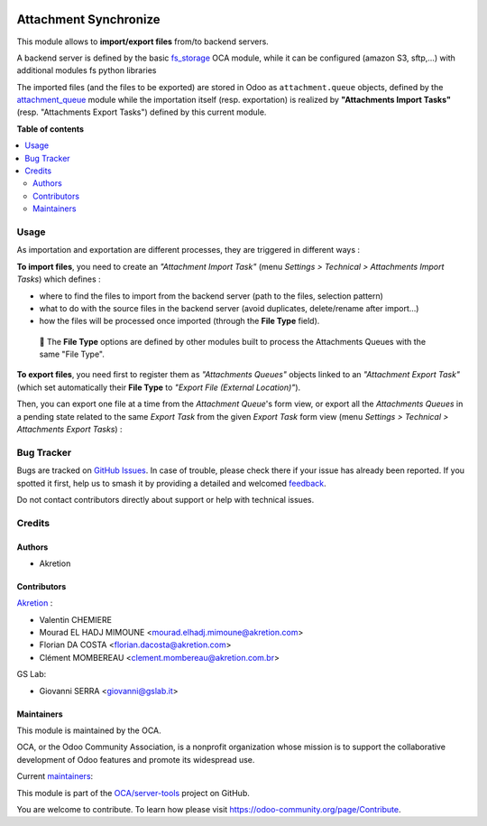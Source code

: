 .. image:: https://odoo-community.org/readme-banner-image
   :target: https://odoo-community.org/get-involved?utm_source=readme
   :alt: Odoo Community Association

======================
Attachment Synchronize
======================

.. 
   !!!!!!!!!!!!!!!!!!!!!!!!!!!!!!!!!!!!!!!!!!!!!!!!!!!!
   !! This file is generated by oca-gen-addon-readme !!
   !! changes will be overwritten.                   !!
   !!!!!!!!!!!!!!!!!!!!!!!!!!!!!!!!!!!!!!!!!!!!!!!!!!!!
   !! source digest: sha256:02fe497de6c4d29890b21270e542996ea2f568271626641cdfe822b23be9a168
   !!!!!!!!!!!!!!!!!!!!!!!!!!!!!!!!!!!!!!!!!!!!!!!!!!!!

.. |badge1| image:: https://img.shields.io/badge/maturity-Beta-yellow.png
    :target: https://odoo-community.org/page/development-status
    :alt: Beta
.. |badge2| image:: https://img.shields.io/badge/license-AGPL--3-blue.png
    :target: http://www.gnu.org/licenses/agpl-3.0-standalone.html
    :alt: License: AGPL-3
.. |badge3| image:: https://img.shields.io/badge/github-OCA%2Fserver--tools-lightgray.png?logo=github
    :target: https://github.com/OCA/server-tools/tree/18.0/attachment_synchronize
    :alt: OCA/server-tools
.. |badge4| image:: https://img.shields.io/badge/weblate-Translate%20me-F47D42.png
    :target: https://translation.odoo-community.org/projects/server-tools-18-0/server-tools-18-0-attachment_synchronize
    :alt: Translate me on Weblate
.. |badge5| image:: https://img.shields.io/badge/runboat-Try%20me-875A7B.png
    :target: https://runboat.odoo-community.org/builds?repo=OCA/server-tools&target_branch=18.0
    :alt: Try me on Runboat

|badge1| |badge2| |badge3| |badge4| |badge5|

This module allows to **import/export files** from/to backend servers.

A backend server is defined by the basic
`fs_storage <https://github.com/OCA/storage/tree/16.0/fs_storage>`__ OCA
module, while it can be configured (amazon S3, sftp,...) with additional
modules fs python libraries

The imported files (and the files to be exported) are stored in Odoo as
``attachment.queue`` objects, defined by the
`attachment_queue <https://github.com/OCA/server-tools/tree/16.0/attachment_queue>`__
module while the importation itself (resp. exportation) is realized by
**"Attachments Import Tasks"** (resp. "Attachments Export Tasks")
defined by this current module.

**Table of contents**

.. contents::
   :local:

Usage
=====

As importation and exportation are different processes, they are
triggered in different ways :

**To import files**, you need to create an *"Attachment Import Task"*
(menu *Settings > Technical > Attachments Import Tasks*) which defines :

- where to find the files to import from the backend server (path to the
  files, selection pattern)
- what to do with the source files in the backend server (avoid
  duplicates, delete/rename after import...)
- how the files will be processed once imported (through the **File
  Type** field).

|image|

   🔎 The **File Type** options are defined by other modules built to
   process the Attachments Queues with the same "File Type".

**To export files**, you need first to register them as *"Attachments
Queues"* objects linked to an *"Attachment Export Task"* (which set
automatically their **File Type** to *"Export File (External
Location)"*).

Then, you can export one file at a time from the *Attachment Queue*'s
form view, or export all the *Attachments Queues* in a pending state
related to the same *Export Task* from the given *Export Task* form view
(menu *Settings > Technical > Attachments Export Tasks*) :

|image1|

.. |image| image:: https://raw.githubusercontent.com/OCA/server-tools/18.0/attachment_synchronize/static/description/import_task.png
.. |image1| image:: https://raw.githubusercontent.com/OCA/server-tools/18.0/attachment_synchronize/static/description/export_task.png

Bug Tracker
===========

Bugs are tracked on `GitHub Issues <https://github.com/OCA/server-tools/issues>`_.
In case of trouble, please check there if your issue has already been reported.
If you spotted it first, help us to smash it by providing a detailed and welcomed
`feedback <https://github.com/OCA/server-tools/issues/new?body=module:%20attachment_synchronize%0Aversion:%2018.0%0A%0A**Steps%20to%20reproduce**%0A-%20...%0A%0A**Current%20behavior**%0A%0A**Expected%20behavior**>`_.

Do not contact contributors directly about support or help with technical issues.

Credits
=======

Authors
-------

* Akretion

Contributors
------------

`Akretion <https://www.akretion.com/>`__ :

- Valentin CHEMIERE
- Mourad EL HADJ MIMOUNE <mourad.elhadj.mimoune@akretion.com>
- Florian DA COSTA <florian.dacosta@akretion.com>
- Clément MOMBEREAU <clement.mombereau@akretion.com.br>

GS Lab:

- Giovanni SERRA <giovanni@gslab.it>

Maintainers
-----------

This module is maintained by the OCA.

.. image:: https://odoo-community.org/logo.png
   :alt: Odoo Community Association
   :target: https://odoo-community.org

OCA, or the Odoo Community Association, is a nonprofit organization whose
mission is to support the collaborative development of Odoo features and
promote its widespread use.

.. |maintainer-florian-dacosta| image:: https://github.com/florian-dacosta.png?size=40px
    :target: https://github.com/florian-dacosta
    :alt: florian-dacosta
.. |maintainer-sebastienbeau| image:: https://github.com/sebastienbeau.png?size=40px
    :target: https://github.com/sebastienbeau
    :alt: sebastienbeau
.. |maintainer-GSLabIt| image:: https://github.com/GSLabIt.png?size=40px
    :target: https://github.com/GSLabIt
    :alt: GSLabIt
.. |maintainer-bealdav| image:: https://github.com/bealdav.png?size=40px
    :target: https://github.com/bealdav
    :alt: bealdav

Current `maintainers <https://odoo-community.org/page/maintainer-role>`__:

|maintainer-florian-dacosta| |maintainer-sebastienbeau| |maintainer-GSLabIt| |maintainer-bealdav| 

This module is part of the `OCA/server-tools <https://github.com/OCA/server-tools/tree/18.0/attachment_synchronize>`_ project on GitHub.

You are welcome to contribute. To learn how please visit https://odoo-community.org/page/Contribute.
